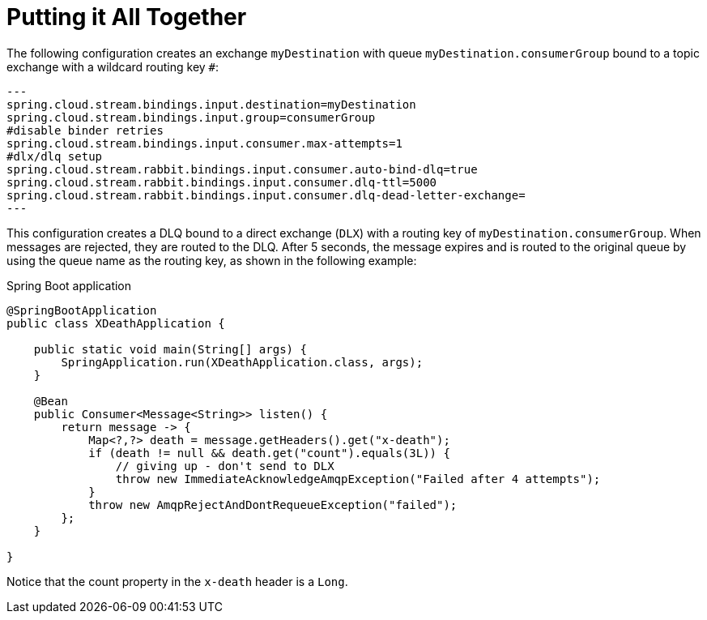 [[putting-it-all-together]]
= Putting it All Together

The following configuration creates an exchange `myDestination` with queue `myDestination.consumerGroup` bound to a topic exchange with a wildcard routing key `#`:

[source]
---
spring.cloud.stream.bindings.input.destination=myDestination
spring.cloud.stream.bindings.input.group=consumerGroup
#disable binder retries
spring.cloud.stream.bindings.input.consumer.max-attempts=1
#dlx/dlq setup
spring.cloud.stream.rabbit.bindings.input.consumer.auto-bind-dlq=true
spring.cloud.stream.rabbit.bindings.input.consumer.dlq-ttl=5000
spring.cloud.stream.rabbit.bindings.input.consumer.dlq-dead-letter-exchange=
---

This configuration creates a DLQ bound to a direct exchange (`DLX`) with a routing key of `myDestination.consumerGroup`.
When messages are rejected, they are routed to the DLQ.
After 5 seconds, the message expires and is routed to the original queue by using the queue name as the routing key, as shown in the following example:

.Spring Boot application
[source,java]
----
@SpringBootApplication
public class XDeathApplication {

    public static void main(String[] args) {
        SpringApplication.run(XDeathApplication.class, args);
    }

    @Bean
    public Consumer<Message<String>> listen() {
        return message -> {
            Map<?,?> death = message.getHeaders().get("x-death");
            if (death != null && death.get("count").equals(3L)) {
                // giving up - don't send to DLX
                throw new ImmediateAcknowledgeAmqpException("Failed after 4 attempts");
            }
            throw new AmqpRejectAndDontRequeueException("failed");
        };
    }

}
----

Notice that the count property in the `x-death` header is a `Long`.
